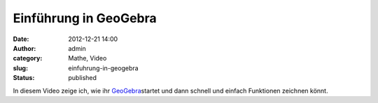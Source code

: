 Einführung in GeoGebra
######################
:date: 2012-12-21 14:00
:author: admin
:category: Mathe, Video
:slug: einfuhrung-in-geogebra
:status: published

| In diesem Video zeige ich, wie ihr
  `GeoGebra <http://wiki.bakera.de/doku.php/schule/geogebra>`__\ startet
  und dann schnell und einfach Funktionen zeichnen könnt.
